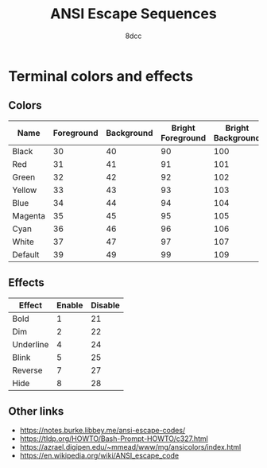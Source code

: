 #+TITLE: ANSI Escape Sequences
#+AUTHOR: 8dcc
#+STARTUP: nofold
#+HTML_HEAD: <link rel="icon" type="image/x-icon" href="../img/favicon.png">
#+HTML_HEAD: <link rel="stylesheet" type="text/css" href="../css/main.css">
#+HTML_LINK_UP: index.html
#+HTML_LINK_HOME: ../index.html

* Terminal colors and effects
:PROPERTIES:
:CUSTOM_ID: terminal-colors-and-effects
:END:

** Colors
:PROPERTIES:
:CUSTOM_ID: colors
:END:

| Name    | Foreground | Background | Bright Foreground | Bright Background |
|---------+------------+------------+-------------------+-------------------|
| Black   |         30 |         40 |                90 |               100 |
| Red     |         31 |         41 |                91 |               101 |
| Green   |         32 |         42 |                92 |               102 |
| Yellow  |         33 |         43 |                93 |               103 |
| Blue    |         34 |         44 |                94 |               104 |
| Magenta |         35 |         45 |                95 |               105 |
| Cyan    |         36 |         46 |                96 |               106 |
| White   |         37 |         47 |                97 |               107 |
| Default |         39 |         49 |                99 |               109 |

** Effects
:PROPERTIES:
:CUSTOM_ID: effects
:END:

| Effect    | Enable | Disable |
|-----------+--------+---------|
| Bold      |      1 |      21 |
| Dim       |      2 |      22 |
| Underline |      4 |      24 |
| Blink     |      5 |      25 |
| Reverse   |      7 |      27 |
| Hide      |      8 |      28 |

** Other links
:PROPERTIES:
:CUSTOM_ID: other-links
:END:

- https://notes.burke.libbey.me/ansi-escape-codes/
- https://tldp.org/HOWTO/Bash-Prompt-HOWTO/c327.html
- https://azrael.digipen.edu/~mmead/www/mg/ansicolors/index.html
- https://en.wikipedia.org/wiki/ANSI_escape_code
